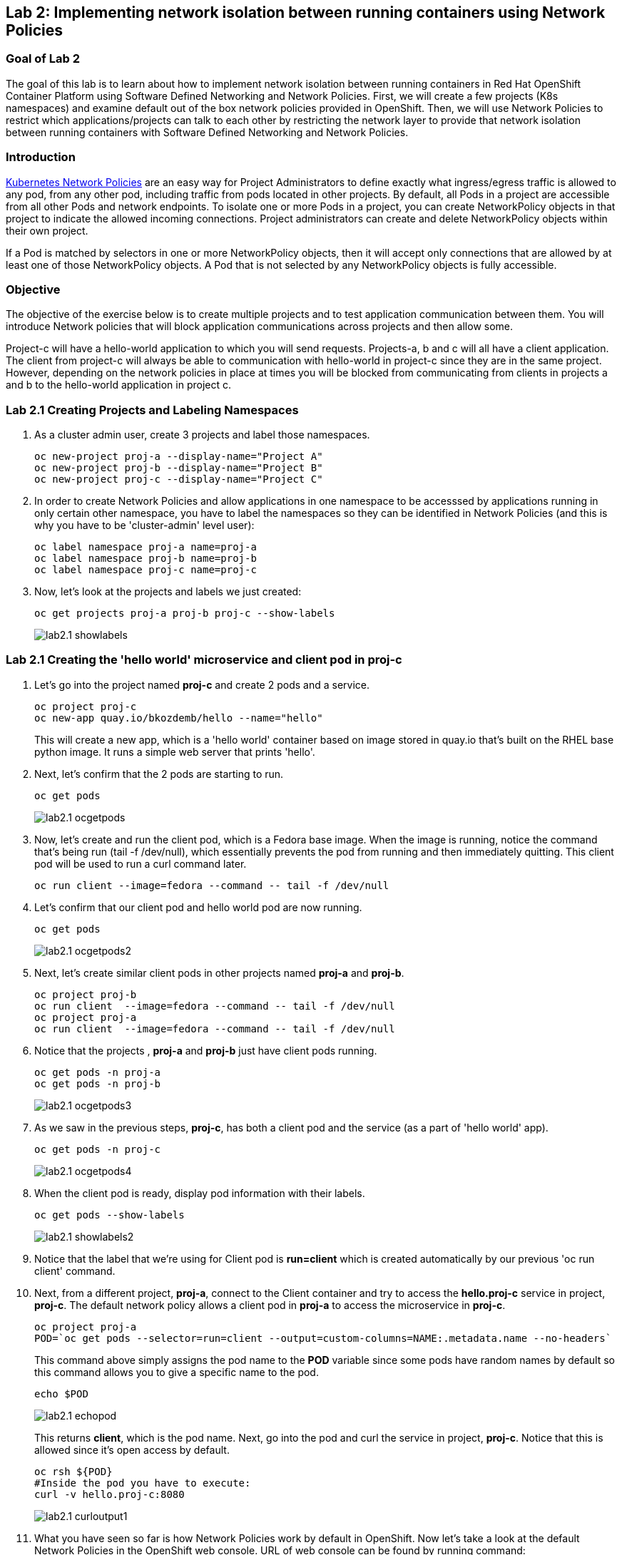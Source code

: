 == Lab 2: Implementing network isolation between running containers using Network Policies


=== Goal of Lab 2
The goal of this lab is to learn about how to implement network isolation between running containers in Red Hat OpenShift Container Platform using Software Defined Networking and Network Policies. First, we will create a few projects (K8s namespaces) and examine default out of the box network policies provided in OpenShift. Then, we will use Network Policies to restrict which applications/projects can talk to each other by restricting the network layer to provide that network isolation between running containers with Software Defined Networking and Network Policies.

=== Introduction

https://kubernetes.io/docs/concepts/services-networking/network-policies/[Kubernetes Network Policies] are an easy way for Project Administrators to define exactly what ingress/egress traffic is allowed to any pod, from any other pod, including traffic from pods located in other projects. By default, all Pods in a project are accessible from all other Pods and network endpoints. To isolate one or more Pods in a project, you can create NetworkPolicy objects in that project to indicate the allowed incoming connections. Project administrators can create and delete NetworkPolicy objects within their own project.

If a Pod is matched by selectors in one or more NetworkPolicy objects, then it will accept only connections that are allowed by at least one of those NetworkPolicy objects. A Pod that is not selected by any NetworkPolicy objects is fully accessible.

=== Objective
The objective of the exercise below is to create multiple projects and to test application communication between them. You will introduce Network policies that will block application communications across projects and then allow some.

Project-c will have a hello-world application to which you will send requests.
Projects-a, b and c will all have a client application. The client from project-c will always be able to communication with hello-world in project-c since they are in the same project. However, depending on the network policies in place at times you will be blocked from communicating from clients in projects a and b to the hello-world application in project c.

=== Lab 2.1 Creating Projects and Labeling Namespaces

. As a cluster admin user, create 3 projects and label those namespaces.
+
[source]
----
oc new-project proj-a --display-name="Project A"
oc new-project proj-b --display-name="Project B"
oc new-project proj-c --display-name="Project C"

----

. In order to create Network Policies and allow applications in one namespace to be accesssed by applications running in only certain other namespace, you have to label the namespaces so they can be identified in Network Policies (and this is why you have to be 'cluster-admin' level user):
+
[source]
----
oc label namespace proj-a name=proj-a
oc label namespace proj-b name=proj-b
oc label namespace proj-c name=proj-c
----

. Now, let's look at the projects and labels we just created:
+
[source]
----
oc get projects proj-a proj-b proj-c --show-labels 
----
+
image:images/lab2.1-showlabels.png[]

=== Lab 2.1 Creating the 'hello world' microservice and client pod in proj-c

. Let's go into the project named *proj-c* and create 2 pods and a service.
+
[source]
----

oc project proj-c
oc new-app quay.io/bkozdemb/hello --name="hello"

----
This will create a new app, which is a 'hello world' container based on image stored in quay.io that’s built on the RHEL base python image. It runs a simple web server that prints 'hello'.

. Next, let's confirm that the 2 pods are starting to run.
+
[source]
----
oc get pods
----

+
image:images/lab2.1-ocgetpods.png[]

. Now, let's create and run the client pod, which is a Fedora base image. When the image is running, notice the command that’s being run (tail -f /dev/null), which essentially prevents the pod from running and then immediately quitting. This client pod will be used to run a curl command later.
+
[source]
----

oc run client --image=fedora --command -- tail -f /dev/null
----

. Let's confirm that our client pod and hello world pod are now running.
+
[source]
----
oc get pods
----

+
image:images/lab2.1-ocgetpods2.png[]

. Next, let's create similar client pods in other projects named *proj-a* and *proj-b*.
+
[source]
----

oc project proj-b
oc run client  --image=fedora --command -- tail -f /dev/null
oc project proj-a
oc run client  --image=fedora --command -- tail -f /dev/null

----

. Notice that the projects , *proj-a* and *proj-b* just have client pods running.
+
[source]
----
oc get pods -n proj-a
oc get pods -n proj-b
----
+
image:images/lab2.1-ocgetpods3.png[]

. As we saw in the previous steps, *proj-c*, has both a client pod and the service (as a part of 'hello world' app).
+
[source]
----
oc get pods -n proj-c
----
+
image:images/lab2.1-ocgetpods4.png[]

. When the client pod is ready, display pod information with their labels.
+
[source]
----
oc get pods --show-labels
----
+
image:images/lab2.1-showlabels2.png[]


. Notice that the label that we’re using for Client pod is *run=client* which is created automatically by our previous 'oc run client' command.

. Next, from a different project, *proj-a*, connect to the Client container and try to access the *hello.proj-c* service in project, *proj-c*. The default network policy allows a client pod in *proj-a* to access the microservice in *proj-c*.

+
[source]
----
oc project proj-a
POD=`oc get pods --selector=run=client --output=custom-columns=NAME:.metadata.name --no-headers`
----
This command above simply assigns the pod name to the *POD* variable since some pods have random names by default so this command allows you to give a specific name to the pod.
+
[source]
----
echo $POD
----
+
image:images/lab2.1-echopod.png[]

+
This returns *client*, which is the pod name.
Next, go into the pod and curl the service in project, *proj-c*. Notice that this is allowed since it's open access by default.

+
[source]
----
oc rsh ${POD}
#Inside the pod you have to execute:
curl -v hello.proj-c:8080
----
+
image:images/lab2.1-curloutput1.png[]

. What you have seen so far is how Network Policies work by default in OpenShift. 
Now let's take a look at the default Network Policies in the OpenShift web console. URL of web console can be found by running command:
+
[source]
----
oc whoami --show-console
----

. Log into the OpenShift web console, then go to Projects and find the project, *proj-c*. Navigate into *proj-c*, then select *Networking* -> *Network Policies*.

+
image:images/lab2.1.10-webconsole2.png[]
image:images/lab2.1.10-webconsole1.png[]



. Notice that (in earlier versions of OpenShift) those two Network Policies are created by default:


* *allow-from-all-namespaces*: This is why we can hit services in the project, *proj-c* from other projects (such as projects, *proj-a* and *proj-b*).
* *allow-from-ingress-namespace*: This allows ingress from the router (outside in through the router).

+
NOTE:  In the recent versions of OpenShift 4.x those default Network Policies are no longer present. As a result, if no Network Policies are defined, all traffic is allowed.

=== Lab 2.2 Creating Network Policies for network isolation
. In the OpenShift web console, choose project, *proj-c*, and go to *Networking* -> *Network Policies*.

. Next, delete the 2 default Network Policies (*allow-from-all-namespaces* and *allow-from-ingress-namespace*) if you see them. Remember that if no Network Policies are defined, all traffic is allowed.
+
image:images/lab2.2.2-deletenetworkpolicies.png[]

. Now, create a new Network Policy in project, *proj-c* that denies traffic from other namespaces. It should be
the first example shown on the right in the Sample Network policies. Notice there are a lot of Sample Network Policies. Apply the first example *Limit access to the current namespace*. Click Try it. This creates the yaml. Next, press *create*.
+
image:images/lab2.2-createnetworkpolicies1.png[]
image:images/lab2.2-createnetworkpolicies2-new.png[]


. Now, navigate into *Networking* -> *Network Policies*. and notice that the *deny-other-namespaces* network policy is defined.
+
image:images/lab2.2-denyothernamespaces.png[]

. Next, try to curl the hello world service in project, *proj-c* from the client in *proj-a*. Notice that the curl fails this time.
+
[source]
----
oc rsh ${POD}
#Inside the pod you have to execute:
curl -v hello.proj-c:8080
----
+
image:images/lab2.2-curlfail.png[]
+
Remember to exit the pod with the `exit` command.


. Same kind of failure you would get if you try to access application running in *proj-c* from *proj-b* because the *deny-other-namespaces* Network Policy blocks traffic from ALL namespaces

=== Lab 2.3 Creating Network Policies for selective network access

. Here you will create additional Network Policy that will allow access to pods running in *proj-c* project from those running in different projects, selected by their labels. In the previous lab you created a Network Policy that denies access to all pods in *proj-c* from other projects. 
. Now, similar to Lab 2.2, let's create a Network Policy that is based on the sample "ALLOW traffic from all Pods in a particular namespace" policy. In the 'podSelector.matchLabels' section specify 'deployment:hello' to select the 'hello' labeled pods and in the 'namespaceSelector.matchLabels' section specify 'name:proj-a' to indicate that you will allow traffic from apps deployed in that namespace (recall that we labeled it with 'name:proj-a' in Lab 2.1). Press *Create* to create Network Policy
+
image:images/lab2.3-allow-traffic-from-proj-a.png[]

. Now, navigate into *Networking* -> *Network Policies*. and notice that the *web-allow-production* Network Policy is there:
+
image:images/lab2.3-policies-list.png[]

. Next, again try to access the 'hello world' service in project *proj-c* from the Client running in *proj-a*. Notice that the curl succeeds this time because ingress traffic is explicitely allowed from *proj-a* to our 'hello world' pod by the *web-allow-production* Network Policy:
+
[source]
----
oc rsh ${POD}
#Inside the pod you have to execute:
curl -v hello.proj-c:8080
----
+
image:images/lab2.3-curl-from-proj-a-ok.png[]

. Next, try to curl the 'hello world' service in project *proj-c* from the Client running in *proj-b*. Notice that the curl fails because the first Network Policy still blocks it and the second one is not applicable to pods running in *proj-b*:
+
[source]
----
oc rsh ${POD}
#Inside the pod you have to execute:
curl -v hello.proj-c:8080
----
+
image:images/lab2.3-curl-from-proj-b-fails.png[]

=== Summary

You have learned how to created multiple OpenShift projects/namespaces and test application communication between them. You also learned how to create declarative Network Policies that block application communications across projects and then allow application communications between selected applications running in specific namespaces. Network Policies when used propely are very powerful way to implement cloud native applications network security.

<<top>>

link:README.adoc#table-of-contents[ Table of Contents ]
